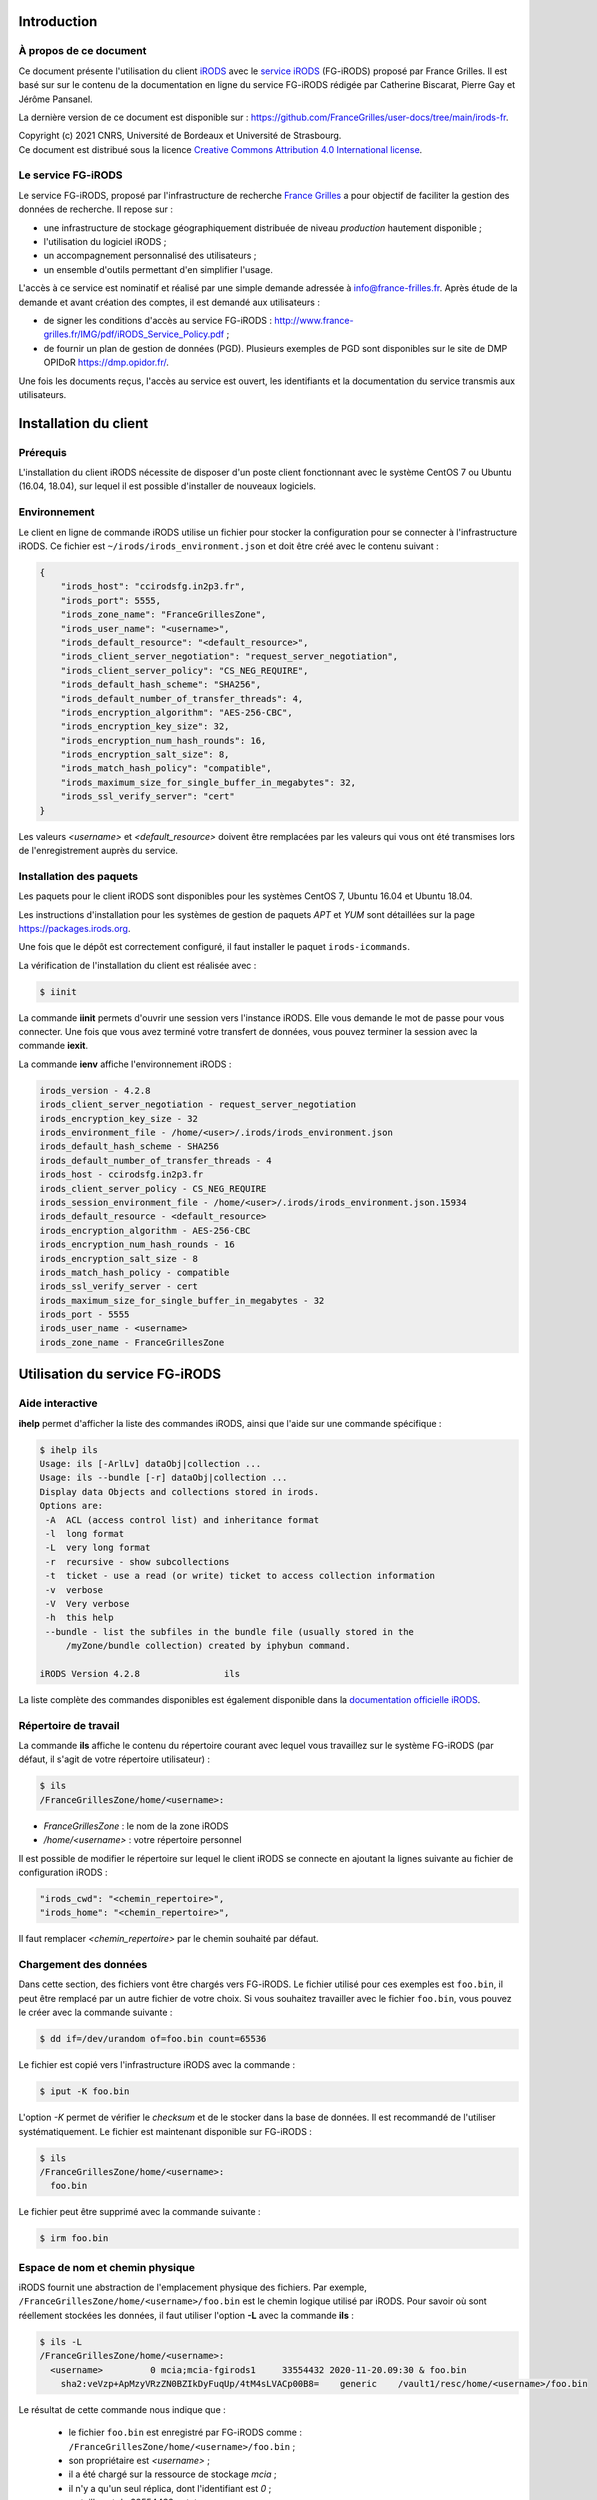 Introduction
============

À propos de ce document
-----------------------

Ce document présente l'utilisation du client `iRODS <https://irods.org>`_
avec le `service iRODS
<http://www.france-grilles.fr/catalogue-de-services/fg-irods/>`_
(FG-iRODS) proposé par France Grilles. Il est basé sur sur le contenu
de la documentation en ligne du service FG-iRODS rédigée par Catherine
Biscarat, Pierre Gay et Jérôme Pansanel.

La dernière version de ce document est disponible sur :
https://github.com/FranceGrilles/user-docs/tree/main/irods-fr.

| Copyright (c) 2021 CNRS, Université de Bordeaux et Université de Strasbourg.
| Ce document est distribué sous la licence `Creative Commons Attribution 4.0 International license <https://creativecommons.org/licenses/by/4.0/>`_.


Le service FG-iRODS
-------------------

Le service FG-iRODS, proposé par l'infrastructure de recherche
`France Grilles <http://france-grilles.fr>`_ a pour objectif
de faciliter la gestion des données de recherche. Il repose sur :

* une infrastructure de stockage géographiquement distribuée
  de niveau *production* hautement disponible ;

* l'utilisation du logiciel iRODS ;

* un accompagnement personnalisé des utilisateurs ;

* un ensemble d'outils permettant d'en simplifier l'usage.

L'accès à ce service est nominatif et réalisé par une simple demande
adressée  à `info@france-frilles.fr <mailto:info@france-grilles.fr>`_.
Après étude de la demande et avant création des comptes, il est demandé
aux utilisateurs :

* de signer les conditions d'accès au service FG-iRODS : http://www.france-grilles.fr/IMG/pdf/iRODS_Service_Policy.pdf ;

* de fournir un plan de gestion de données (PGD). Plusieurs exemples de PGD
  sont disponibles sur le site de DMP OPIDoR `<https://dmp.opidor.fr/>`_.

Une fois les documents reçus, l'accès au service est ouvert, les
identifiants et la documentation du service transmis aux
utilisateurs.


Installation du client
======================

Prérequis
---------

L'installation du client iRODS nécessite de disposer d'un poste client
fonctionnant avec le système CentOS 7 ou Ubuntu (16.04, 18.04), sur
lequel il est possible d'installer de nouveaux logiciels.


Environnement
-------------

Le client en ligne de commande iRODS utilise un fichier pour stocker
la configuration pour se connecter à l'infrastructure iRODS. Ce fichier
est ``~/irods/irods_environment.json`` et doit être créé avec le contenu
suivant :

.. code-block:: console

   {
       "irods_host": "ccirodsfg.in2p3.fr",
       "irods_port": 5555,
       "irods_zone_name": "FranceGrillesZone",
       "irods_user_name": "<username>",
       "irods_default_resource": "<default_resource>",
       "irods_client_server_negotiation": "request_server_negotiation",
       "irods_client_server_policy": "CS_NEG_REQUIRE",
       "irods_default_hash_scheme": "SHA256",
       "irods_default_number_of_transfer_threads": 4,
       "irods_encryption_algorithm": "AES-256-CBC",
       "irods_encryption_key_size": 32,
       "irods_encryption_num_hash_rounds": 16,
       "irods_encryption_salt_size": 8,
       "irods_match_hash_policy": "compatible",
       "irods_maximum_size_for_single_buffer_in_megabytes": 32,
       "irods_ssl_verify_server": "cert"
   }

Les valeurs *<username>* et *<default_resource>* doivent être remplacées par
les valeurs qui vous ont été transmises lors de l'enregistrement auprès du service.


Installation des paquets
------------------------

Les paquets pour le client iRODS sont disponibles pour les systèmes
CentOS 7, Ubuntu 16.04 et Ubuntu 18.04.

Les instructions d'installation pour les systèmes de gestion de paquets
*APT* et *YUM* sont détaillées sur la page https://packages.irods.org.

Une fois que le dépôt est correctement configuré, il faut installer le
paquet ``irods-icommands``.

La vérification de l'installation du client est réalisée avec :

.. code-block:: shell-session

   $ iinit

La commande **iinit** permets d'ouvrir une session vers l'instance iRODS.
Elle vous demande le mot de passe pour vous connecter. Une fois que vous
avez terminé votre transfert de données, vous pouvez terminer la session
avec la commande **iexit**.

La commande **ienv** affiche l'environnement iRODS :

.. code-block:: console

   irods_version - 4.2.8
   irods_client_server_negotiation - request_server_negotiation
   irods_encryption_key_size - 32
   irods_environment_file - /home/<user>/.irods/irods_environment.json
   irods_default_hash_scheme - SHA256
   irods_default_number_of_transfer_threads - 4
   irods_host - ccirodsfg.in2p3.fr
   irods_client_server_policy - CS_NEG_REQUIRE
   irods_session_environment_file - /home/<user>/.irods/irods_environment.json.15934
   irods_default_resource - <default_resource>
   irods_encryption_algorithm - AES-256-CBC
   irods_encryption_num_hash_rounds - 16
   irods_encryption_salt_size - 8
   irods_match_hash_policy - compatible
   irods_ssl_verify_server - cert
   irods_maximum_size_for_single_buffer_in_megabytes - 32
   irods_port - 5555
   irods_user_name - <username>
   irods_zone_name - FranceGrillesZone


Utilisation du service FG-iRODS
===============================

Aide interactive
----------------

**ihelp** permet d'afficher la liste des commandes iRODS, ainsi que l'aide
sur une commande spécifique :

.. code-block:: shell-session

   $ ihelp ils
   Usage: ils [-ArlLv] dataObj|collection ...
   Usage: ils --bundle [-r] dataObj|collection ...
   Display data Objects and collections stored in irods.
   Options are:
    -A  ACL (access control list) and inheritance format
    -l  long format
    -L  very long format
    -r  recursive - show subcollections
    -t  ticket - use a read (or write) ticket to access collection information
    -v  verbose
    -V  Very verbose
    -h  this help
    --bundle - list the subfiles in the bundle file (usually stored in the
        /myZone/bundle collection) created by iphybun command.

   iRODS Version 4.2.8                ils

La liste complète des commandes disponibles est également disponible dans
la `documentation officielle iRODS <https://docs.irods.org/4.2.8/icommands/user/>`_.


Répertoire de travail
---------------------

La commande **ils** affiche le contenu du répertoire courant avec lequel
vous travaillez sur le système FG-iRODS (par défaut, il s'agit de votre
répertoire utilisateur) :

.. code-block:: shell-session

   $ ils
   /FranceGrillesZone/home/<username>:

* *FranceGrillesZone* : le nom de la zone iRODS

* */home/<username>* : votre répertoire personnel

Il est possible de modifier le répertoire sur lequel le client
iRODS se connecte en ajoutant la lignes suivante au fichier
de configuration iRODS :

.. code-block:: console

   "irods_cwd": "<chemin_repertoire>",
   "irods_home": "<chemin_repertoire>",

Il faut remplacer *<chemin_repertoire>* par le chemin souhaité par
défaut.


Chargement des données
----------------------

Dans cette section, des fichiers vont être chargés vers FG-iRODS. Le
fichier utilisé pour ces exemples est ``foo.bin``, il peut être
remplacé par un autre fichier de votre choix. Si vous souhaitez travailler
avec le fichier ``foo.bin``, vous pouvez le créer avec la commande
suivante :

.. code-block:: shell-session

   $ dd if=/dev/urandom of=foo.bin count=65536

Le fichier est copié vers l'infrastructure iRODS avec la commande :

.. code-block:: shell-session

   $ iput -K foo.bin

L'option *-K* permet de vérifier le *checksum* et de le stocker dans la base
de données. Il est recommandé de l'utiliser systématiquement. Le fichier
est maintenant disponible sur FG-iRODS :

.. code-block:: shell-session

   $ ils
   /FranceGrillesZone/home/<username>:
     foo.bin

Le fichier peut être supprimé avec la commande suivante :

.. code-block:: shell-session

   $ irm foo.bin


Espace de nom et chemin physique
--------------------------------

iRODS fournit une abstraction de l'emplacement physique des fichiers.
Par exemple, ``/FranceGrillesZone/home/<username>/foo.bin`` est le chemin
logique utilisé par iRODS. Pour savoir où sont réellement stockées
les données, il faut utiliser l'option **-L** avec la commande **ils** :

.. code-block:: shell-session

   $ ils -L
   /FranceGrillesZone/home/<username>:
     <username>         0 mcia;mcia-fgirods1     33554432 2020-11-20.09:30 & foo.bin
       sha2:veVzp+ApMzyVRzZN0BZIkDyFuqUp/4tM4sLVACp00B8=    generic    /vault1/resc/home/<username>/foo.bin


Le résultat de cette commande nous indique que :

  * le fichier ``foo.bin`` est enregistré par FG-iRODS comme :
    ``/FranceGrillesZone/home/<username>/foo.bin`` ;

  * son propriétaire est *<username>* ;

  * il a été chargé sur la ressource de stockage *mcia* ;

  * il n'y a qu'un seul réplica, dont l'identifiant est *0* ;

  * sa taille est de 33554432 octets ;

  * son *checksum* a été enregistréi
    (*sha:veVzp+ApMzyVRzZN0BZIkDyFuqUp/4tM4sLVACp00B8=*).


Téléchargement de données
-------------------------

Le fichier stocké dans FG-iRODS peut être téléchargé avec :

.. code-block:: shell-session

   $ iget -K foo.bin foo-restore.txt

Le fichier ``foo.bin`` a été téléchargé et nommé ``foo-restore.txt``.
Avec l'option **-K** option, le *checksum* du fichier local est comparé
avec le *checksum* du fichier sur FG-iRODS.


Structuration des données
-------------------------

Création d'une collection
+++++++++++++++++++++++++

Sur votre ordinateur, les données sont organisées dans des répertoires.
Avec iRODS, elles sont organisées de la même manière, sauf que ces dossiers
sont appelés des *collections*.

Pour créer une collection iRODS :

.. code-block:: shell-session

   $ imkdir mycollection

Le fichier ``foo.bin`` peut être déplacé dans la collection
*mycollection* avec :

.. code-block:: shell-session

   $ imv foo.bin mycollection
   $ ils -L mycollection
   /FranceGrillesZone/home/<username>/mycollection:
     <username>         0 mcia;mcia-fgirods1     33554432 2020-11-20.10:18 & foo.bin
       sha2:veVzp+ApMzyVRzZN0BZIkDyFuqUp/4tM4sLVACp00B8=    generic    /vault1/resc/home/<username>/mycollection/foo.bin

Vous pouver voir que le chemin logique de la collection
``/FranceGrillesZone/home/<username>/mycollection`` a un
répertoire physique : ``/vault1/resc/home/<username>/mycollection``.
Ainsi, les données n'arrivent pas n'importe où sur un serveur iRODS,
mais se placent dans cette structure.

Les données peuvent être chargées directement dans une collection :

.. code-block:: shell-session

   $ iput -K -r bar.txt mycollection
   $ ils  /FranceGrillesZone/home/<username>/mycollection
   /FranceGrillesZone/home/<username>/mycollection:
     bar.txt
     foo.bin

L'option **-r** permet un chargement récursif.


Naviguer à travers les collections
++++++++++++++++++++++++++++++++++

Le répertoire courant de travail correspond à l'emplacement sur lequel
vous travaillez dans l'arborescence iRODS. Pour afficher votre répertoire
courant sur iRODS, utilisez :

.. code-block:: shell-session

   $ ipwd
   /FranceGrillesZone/home/<username>

Si vous ne spécifiez pas le chemin complet, mais uniquement un chemin
relatif tel que ``mycollection/<file>``, iRDS utilise automatiquement
le répertoire courant de travail comme préfixe. Vous pouvez vous déplacer
dans l'arborescence et modifier ce répertoire courant de travail avec la
commande **icd** :

.. code-block:: shell-session

   $ icd mycollection


Gestion des métadonnées
-----------------------

iRODS est un logiciel disposant de nombreuses fonctionnalités reposant
sur l'utilisation des métadonnées.

Création de métadonnées
+++++++++++++++++++++++

Il est possible d'ajouter à chaque fichier une ou plusieurs métadonnées
représentées sous forme de triplet *Attribute*, *Value*, *Unit* (AVU).
Ces triplets sont ajoutés dans la base iCAT d'iRODS et peuvent être
recherchés. Les métadonnées sont ajoutées avec la commande :

.. code-block:: shell-session

   $ imeta add -d foo.bin 'length' '20' 'words'


Le champ *Unit* peut être vide :

.. code-block:: shell-session

   $ imeta add -d foo.bin 'project' 'example'

Les métadonnées peuvent également être ajoutées à une collection :

.. code-block:: shell-session

   $ imeta add -C mycollection 'author' 'John Smith'


Affichage des métadonnées
+++++++++++++++++++++++++

Pour afficher les métadonnées d'un objet de données (fichier), il
faut entrer :

.. code-block:: shell-session

   $ imeta ls -d foo.bin
   AVUs defined for dataObj /FranceGrillesZone/home/<username>/mycollection/foo.bin:
   attribute: length
   value: 20
   units: words

et pour une collection, la commande suivante :

.. code-block:: shell-session

   $ imeta ls -C mycollection
   AVUs defined for collection /FranceGrillesZone/home/<username>/mycollection:
   attribute: author
   value: John Smith
   units:


Recherche avec les métadonnées
++++++++++++++++++++++++++++++

La recherche de fichiers ou de collections à l'aide des métadonnées
est effectuée avec la commande suivante :

.. code-block:: shell-session

   $ imeta qu -d 'length' = '20'
   collection: /FranceGrillesZone/home/<username>/mycollection
   dataObj: foo.bin


Recherche avancée
+++++++++++++++++

Afin d'effectuer une recherche plus fine de fichiers ou de collections,
il est possible d'interroger directement le catalogue iCAT avec la
commande **iquest** :

.. code-block:: shell-session

   $ iquest "select COLL_NAME, META_COLL_ATTR_VALUE where META_COLL_ATTR_NAME like 'author'"
   COLL_NAME = /FranceGrillesZone/home/<username>/mycollection
   META_COLL_ATTR_VALUE = John Smith
   ------------------------------------------------------------

Les résultats peuvent être filtrés à l'aide d'un ou plisusieurs attributs :

.. code-block:: shell-session

   $ iquest "select COLL_NAME, META_COLL_ATTR_VALUE where META_COLL_ATTR_NAME like 'author' \
   and META_COLL_ATTR_VALUE like 'John%'"
   COLL_NAME = /FranceGrillesZone/home/<username>/mycollection
   META_COLL_ATTR_VALUE = John Smith
   ------------------------------------------------------------


**NOTE** : le caractère '%' est un caractère générique (*wildcard*).

Si vous recherchez un objet de données plutôt qu'une collection, il
faut remplacer *META_COLL_ATTR_NAME* par *META_DATA_ATTR_NAME*. De
nombreux attributs peuvent être utilisés pour les recherches. Pour
les afficher, utilisez :

.. code-block:: shell-session

   $ iquest attrs


Contrôle d'accès
----------------

iRODS propose un mécanisme de droits d'accès similaire au système
disponible sur les systèmes UNIX (ACL). Il permet de contrôler les
droits de lecture, d'écriture et de propriété. Pour afficher les droits
d'accès à la collection actuelle :

.. code-block:: shell-session

   $ ils -r -A
   /FranceGrillesZone/home/<username>/mycollection:
           ACL - <username>#FranceGrillesZone:own
           Inheritance - Disabled
     bar.txt
           ACL - <username>#FranceGrillesZone:own
     foo.bin
           ACL - <username>#FranceGrillesZone:own


Les droits d'accès à un fichier sont spécifiés après le mot-clé *ACL*.
Dans cet exemple, *<username>* est propriétaire de tous les fichiers
affichés. Aucune autre personne ne peut y accéder.

Les collections ont un attribut *Inheritance*. Lorsque la valeur de cet
attribut est égale à *Enabled*, l'ensemble du contenu de la collection
hérite des droits d'accès de la collection. Cet héritage ne s'applique
qu'aux nouveaux fichiers copiés dans la collection.

La modification des droits d'accès pour autoriser un collègue à accéder
à ses données se fait avec :

.. code-block:: shell-session

   $ ichmod read <colleague> foo.bin

L'utilisateur *<colleague>* peut maintenant accéder en lecture au
fichier ``foo.bin``.
